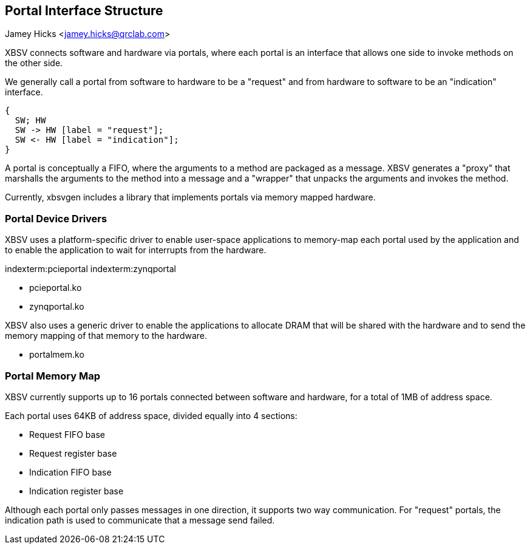 == Portal Interface Structure
Jamey Hicks <jamey.hicks@qrclab.com>

XBSV connects software and hardware via portals, where each portal is
an interface that allows one side to invoke methods on the other side.

We generally call a portal from software to hardware to be a "request"
and from hardware to software to be an "indication" interface.

["seqdiag",target="request-response-21.png"]
---------------------------------------------------------------------
{
  SW; HW
  SW -> HW [label = "request"];
  SW <- HW [label = "indication"];
}
---------------------------------------------------------------------

A portal is conceptually a FIFO, where the arguments to a method are
packaged as a message. XBSV generates a "proxy" that marshalls the
arguments to the method into a message and a "wrapper" that unpacks
the arguments and invokes the method.

Currently, xbsvgen includes a library that implements portals via
memory mapped hardware.

=== Portal Device Drivers

XBSV uses a platform-specific driver to enable user-space applications
to memory-map each portal used by the application and to enable the
application to wait for interrupts from the hardware.

indexterm:pcieportal
indexterm:zynqportal

* pcieportal.ko
* zynqportal.ko

XBSV also uses a generic driver to enable the applications to allocate DRAM that will be shared with the hardware and to send the memory mapping of that memory to the hardware.

* portalmem.ko

=== Portal Memory Map

XBSV currently supports up to 16 portals connected between software and hardware, for a total of 1MB of address space.

Each portal uses 64KB of address space, divided equally into 4 sections:

 * Request FIFO base
 * Request register base
 * Indication FIFO base
 * Indication register base

Although each portal only passes messages in one direction, it
supports two way communication. For "request" portals, the indication
path is used to communicate that a message send failed.

